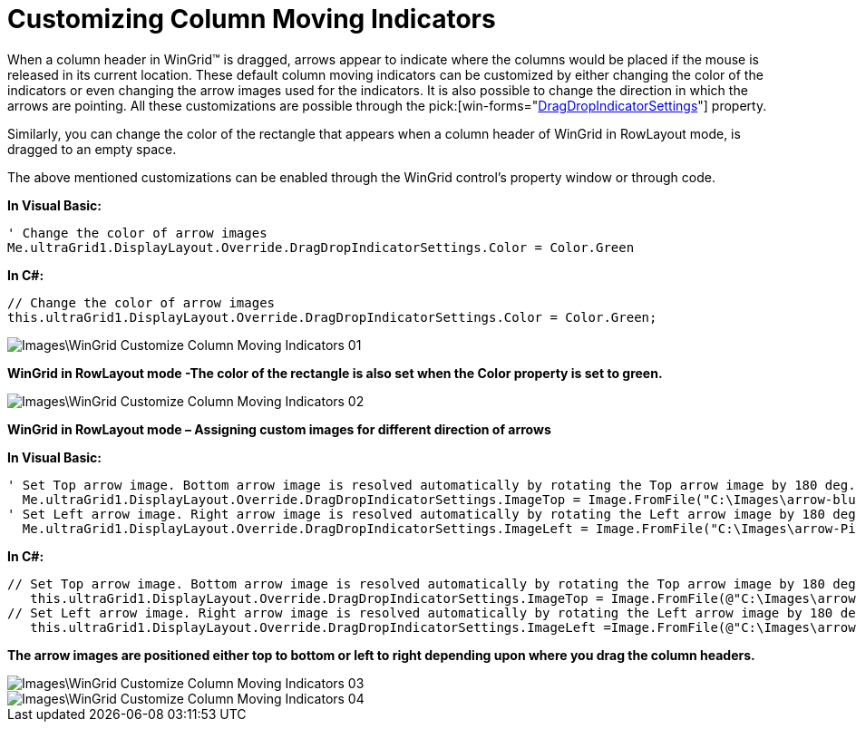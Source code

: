 ﻿////

|metadata|
{
    "name": "wingrid-customizing-column-moving-indicators",
    "controlName": ["WinGrid"],
    "tags": ["Grids","How Do I"],
    "guid": "{2E2CB330-6550-4118-9CD2-7A42A1EEE9E6}",  
    "buildFlags": [],
    "createdOn": "2009-08-06T16:57:35Z"
}
|metadata|
////

= Customizing Column Moving Indicators

When a column header in WinGrid™ is dragged, arrows appear to indicate where the columns would be placed if the mouse is released in its current location. These default column moving indicators can be customized by either changing the color of the indicators or even changing the arrow images used for the indicators. It is also possible to change the direction in which the arrows are pointing. All these customizations are possible through the  pick:[win-forms="link:{ApiPlatform}win.ultrawingrid{ApiVersion}~infragistics.win.ultrawingrid.ultragridoverride~dragdropindicatorsettings.html[DragDropIndicatorSettings]"]  property.

Similarly, you can change the color of the rectangle that appears when a column header of WinGrid in RowLayout mode, is dragged to an empty space.

The above mentioned customizations can be enabled through the WinGrid control’s property window or through code.

*In Visual Basic:*

----
' Change the color of arrow images
Me.ultraGrid1.DisplayLayout.Override.DragDropIndicatorSettings.Color = Color.Green
----

*In C#:*

----
// Change the color of arrow images
this.ultraGrid1.DisplayLayout.Override.DragDropIndicatorSettings.Color = Color.Green;
----

image::Images\WinGrid_Customize_Column_Moving_Indicators_01.png[]

*WinGrid in RowLayout mode -The color of the rectangle is also set when the Color property is set to green.*

image::Images\WinGrid_Customize_Column_Moving_Indicators_02.png[]

*WinGrid in RowLayout mode – Assigning custom images for different direction of arrows*

*In Visual Basic:*

----
' Set Top arrow image. Bottom arrow image is resolved automatically by rotating the Top arrow image by 180 deg. 
  Me.ultraGrid1.DisplayLayout.Override.DragDropIndicatorSettings.ImageTop = Image.FromFile("C:\Images\arrow-blue.gif") 
' Set Left arrow image. Right arrow image is resolved automatically by rotating the Left arrow image by 180 deg. 
  Me.ultraGrid1.DisplayLayout.Override.DragDropIndicatorSettings.ImageLeft = Image.FromFile("C:\Images\arrow-Pink.gif")
----

*In C#:*

----
// Set Top arrow image. Bottom arrow image is resolved automatically by rotating the Top arrow image by 180 deg.
   this.ultraGrid1.DisplayLayout.Override.DragDropIndicatorSettings.ImageTop = Image.FromFile(@"C:\Images\arrow-blue.gif");
// Set Left arrow image. Right arrow image is resolved automatically by rotating the Left arrow image by 180 deg.
   this.ultraGrid1.DisplayLayout.Override.DragDropIndicatorSettings.ImageLeft =Image.FromFile(@"C:\Images\arrow-Pink.gif");
----

*The arrow images are positioned either top to bottom or left to right depending upon where you drag the column headers.*

image::Images\WinGrid_Customize_Column_Moving_Indicators_03.png[]

image::Images\WinGrid_Customize_Column_Moving_Indicators_04.png[]